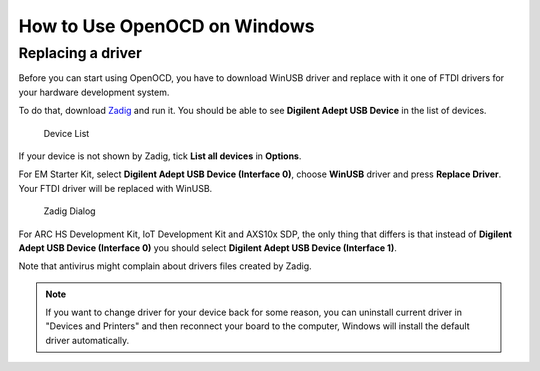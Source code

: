 .. _how-to-use-openocd-on-windows:

How to Use OpenOCD on Windows
=============================

Replacing a driver
------------------

Before you can start using OpenOCD, you have to download WinUSB driver and
replace with it one of FTDI drivers for your hardware development system.

To do that, download `Zadig <http://zadig.akeo.ie/>`_ and run it. You should be
able to see **Digilent Adept USB Device** in the list of devices.

.. figure:: images/debugging/openocd/zadig_device_list.png

   Device List

If your device is not shown by Zadig, tick **List all devices** in **Options**.

For EM Starter Kit, select **Digilent Adept USB Device (Interface 0)**, choose
**WinUSB** driver and press **Replace Driver**. Your FTDI driver will be replaced
with WinUSB.

.. figure:: images/debugging/openocd/zadig_dialog.png

   Zadig Dialog

For ARC HS Development Kit, IoT Development Kit and AXS10x SDP, the only thing
that differs is that instead of **Digilent Adept USB Device (Interface 0)** you
should select **Digilent Adept USB Device (Interface 1)**.

Note that antivirus might complain about drivers files created by Zadig.

.. note::

   If you want to change driver for your device back for some reason, you can
   uninstall current driver in "Devices and Printers" and then reconnect your board
   to the computer, Windows will install the default driver automatically.